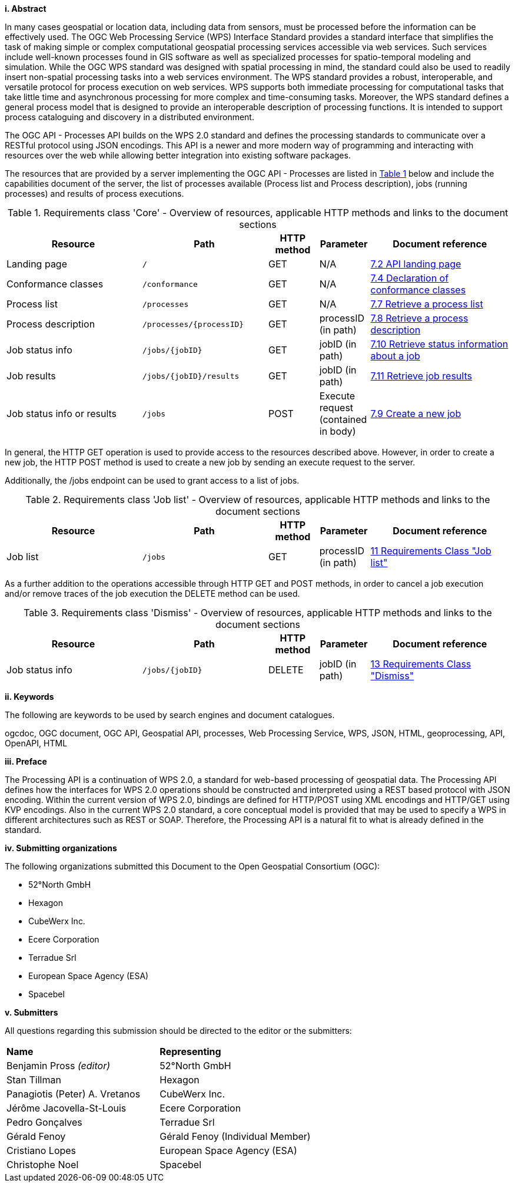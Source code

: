 [big]*i.     Abstract*

In many cases geospatial or location data, including data from sensors, must be processed before the information can be effectively used. The OGC Web Processing Service (WPS) Interface Standard provides a standard interface that simplifies the task of making simple or complex computational geospatial processing services accessible via web services. Such services include well-known processes found in GIS software as well as specialized processes for spatio-temporal modeling and simulation. While the OGC WPS standard was designed with spatial processing in mind, the standard could also be used to readily insert non-spatial processing tasks into a web services environment.
The WPS standard provides a robust, interoperable, and versatile protocol for process execution on web services. WPS supports both immediate processing for computational tasks that take little time and asynchronous processing for more complex and time-consuming tasks. Moreover, the WPS standard defines a general process model that is designed to provide an interoperable description of processing functions. It is intended to support process cataloguing and discovery in a distributed environment.

The OGC API - Processes API builds on the WPS 2.0 standard and defines the processing standards to communicate over a RESTful protocol using JSON encodings. This API is a newer and more modern way of programming and interacting with resources over the web while allowing better integration into existing software packages.

The resources that are provided by a server implementing the OGC API - Processes are listed in <<table_core_resources>> below and include the
capabilities document of the server, the list of processes available
(Process list and Process description), jobs (running processes) and
results of process executions.

[#table_core_resources,reftext='{table-caption} {counter:table-num}']
.Requirements class 'Core' - Overview of resources, applicable HTTP methods and links to the document sections
[cols="27,25,10,10,28",options="header"]
!===
|Resource |Path |HTTP method | Parameter| Document reference
|Landing page |`/` |GET| N/A | <<sc_landing_page,7.2 API landing page>>
|Conformance classes |`/conformance` |GET| N/A | <<sc_conformance_classes,7.4 Declaration of conformance classes>>
|Process list |`/processes` |GET | N/A | <<sc_process_list,7.7 Retrieve a process list>>
|Process description |`/processes/{processID}` |GET | processID (in path) | <<sc_process_description, 7.8 Retrieve a process description>>
|Job status info |`/jobs/{jobID}` |GET | jobID (in path) |<<sc_retrieve_status_info,7.10 Retrieve status information about a job>>
|Job results |`/jobs/{jobID}/results` |GET |  jobID (in path) |<<sc_retrieve_job_results,7.11 Retrieve job results>>
|Job status info or results |`/jobs` |POST| Execute request (contained in body) |<<sc_create_job,7.9 Create a new job>>
!===

In general, the HTTP GET operation is used to provide access to the resources described above.
However, in order to create a new job, the HTTP POST method is used to create a new job by sending an execute request to the server. 

Additionally, the /jobs endpoint can be used to grant access to a list of jobs. 

[#table_job_list,reftext='{table-caption} {counter:table-num}']
.Requirements class 'Job list' - Overview of resources, applicable HTTP methods and links to the document sections
[cols="27,25,10,10,28",options="header"]
!===
|Resource |Path |HTTP method | Parameter| Document reference
|Job list |`/jobs` |GET | processID (in path) |<<Job_list,11 Requirements Class "Job list">>
!===

As a further addition to the operations accessible through HTTP GET and POST methods, in order to cancel a job execution and/or remove traces of the job execution the DELETE method can be used.

[#table_job_dismiss,reftext='{table-caption} {counter:table-num}']
.Requirements class 'Dismiss' - Overview of resources, applicable HTTP methods and links to the document sections
[cols="27,25,10,10,28",options="header"]
!===
|Resource |Path |HTTP method | Parameter| Document reference
|Job status info |`/jobs/{jobID}` |DELETE| jobID (in path) | <<Dismiss,13 Requirements Class "Dismiss">>
!===

[big]*ii.    Keywords*

The following are keywords to be used by search engines and document catalogues.

ogcdoc, OGC document, OGC API, Geospatial API, processes, Web Processing Service, WPS, JSON, HTML, geoprocessing, API, OpenAPI, HTML

[big]*iii.   Preface*

The Processing API is a continuation of WPS 2.0, a standard for web-based processing of geospatial data. The Processing API defines how the interfaces for WPS 2.0 operations should be constructed and interpreted using a REST based protocol with JSON encoding.
Within the current version of WPS 2.0, bindings are defined for HTTP/POST using XML encodings and HTTP/GET using KVP encodings. Also in the current WPS 2.0 standard, a core conceptual model is provided that may be used to specify a WPS in different architectures such as REST or SOAP. Therefore, the Processing API is a natural fit to what is already defined in the standard.

[big]*iv.    Submitting organizations*

The following organizations submitted this Document to the Open Geospatial Consortium (OGC):

* 52°North GmbH
* Hexagon
* CubeWerx Inc.
* Ecere Corporation
* Terradue Srl
* European Space Agency (ESA)
* Spacebel

[big]*v.     Submitters*

All questions regarding this submission should be directed to the editor or the submitters:

|=======================
|*Name* | *Representing* 
|Benjamin Pross _(editor)_ | 52°North GmbH
|Stan Tillman|Hexagon
|Panagiotis (Peter) A. Vretanos|CubeWerx Inc.
|Jérôme Jacovella-St-Louis|Ecere Corporation
|Pedro Gonçalves|Terradue Srl
|Gérald Fenoy| Gérald Fenoy (Individual Member)
|Cristiano Lopes|European Space Agency (ESA)
|Christophe Noel | Spacebel 
|=======================
